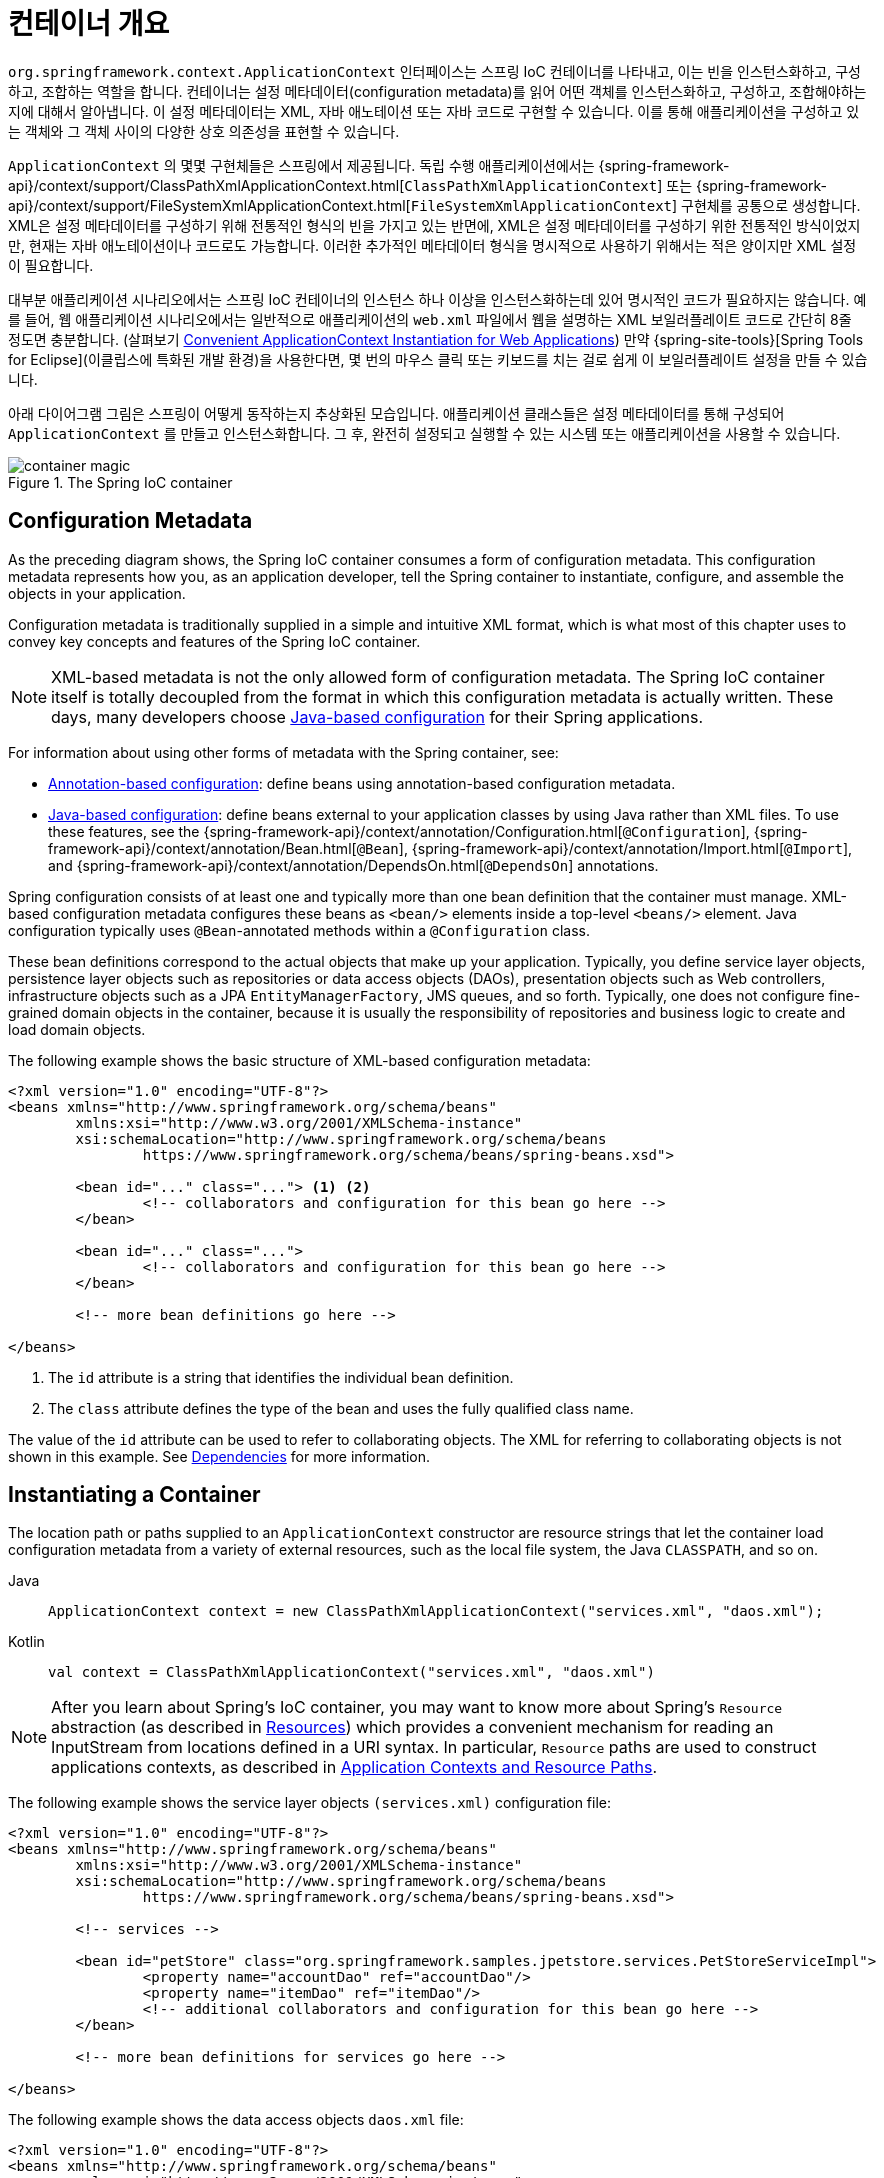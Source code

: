 [[beans-basics]]
= 컨테이너 개요

`org.springframework.context.ApplicationContext` 인터페이스는 스프링 IoC 컨테이너를 나타내고,
이는 빈을 인스턴스화하고, 구성하고, 조합하는 역할을 합니다.
컨테이너는 설정 메타데이터(configuration metadata)를 읽어 어떤 객체를 인스턴스화하고, 구성하고, 조합해야하는지에 대해서 알아냅니다.
이 설정 메타데이터는 XML, 자바 애노테이션 또는 자바 코드로 구현할 수 있습니다.
이를 통해 애플리케이션을 구성하고 있는 객체와 그 객체 사이의 다양한 상호 의존성을 표현할 수 있습니다.

`ApplicationContext` 의 몇몇 구현체들은 스프링에서 제공됩니다. 독립 수행 애플리케이션에서는
{spring-framework-api}/context/support/ClassPathXmlApplicationContext.html[`ClassPathXmlApplicationContext`]
또는 {spring-framework-api}/context/support/FileSystemXmlApplicationContext.html[`FileSystemXmlApplicationContext`]
구현체를 공통으로 생성합니다.
XML은 설정 메타데이터를 구성하기 위해 전통적인 형식의 빈을 가지고 있는 반면에,
XML은 설정 메타데이터를 구성하기 위한 전통적인 방식이었지만, 현재는 자바 애노테이션이나 코드로도 가능합니다.
이러한 추가적인 메타데이터 형식을 명시적으로 사용하기 위해서는 적은 양이지만 XML 설정이 필요합니다.

대부분 애플리케이션 시나리오에서는 스프링 IoC 컨테이너의 인스턴스 하나 이상을 인스턴스화하는데 있어 명시적인 코드가 필요하지는 않습니다.
예를 들어, 웹 애플리케이션 시나리오에서는 일반적으로 애플리케이션의 `web.xml` 파일에서 웹을 설명하는 XML 보일러플레이트 코드로
간단히 8줄 정도면 충분합니다.
(살펴보기 xref:core/beans/context-introduction.adoc#context-create[Convenient ApplicationContext Instantiation for Web Applications])
만약 {spring-site-tools}[Spring Tools for Eclipse](이클립스에 특화된 개발 환경)을 사용한다면,
몇 번의 마우스 클릭 또는 키보드를 치는 걸로 쉽게 이 보일러플레이트 설정을 만들 수 있습니다.

아래 다이어그램 그림은 스프링이 어떻게 동작하는지 추상화된 모습입니다.
애플리케이션 클래스들은 설정 메타데이터를 통해 구성되어 `ApplicationContext` 를 만들고 인스턴스화합니다.
그 후, 완전히 설정되고 실행할 수 있는 시스템 또는 애플리케이션을 사용할 수 있습니다.

.The Spring IoC container
image::container-magic.png[]



[[beans-factory-metadata]]
== Configuration Metadata

As the preceding diagram shows, the Spring IoC container consumes a form of
configuration metadata. This configuration metadata represents how you, as an
application developer, tell the Spring container to instantiate, configure, and assemble
the objects in your application.

Configuration metadata is traditionally supplied in a simple and intuitive XML format,
which is what most of this chapter uses to convey key concepts and features of the
Spring IoC container.

NOTE: XML-based metadata is not the only allowed form of configuration metadata.
The Spring IoC container itself is totally decoupled from the format in which this
configuration metadata is actually written. These days, many developers choose
xref:core/beans/java.adoc[Java-based configuration] for their Spring applications.

For information about using other forms of metadata with the Spring container, see:

* xref:core/beans/annotation-config.adoc[Annotation-based configuration]: define beans using
  annotation-based configuration metadata.
* xref:core/beans/java.adoc[Java-based configuration]: define beans external to your application
  classes by using Java rather than XML files. To use these features, see the
  {spring-framework-api}/context/annotation/Configuration.html[`@Configuration`],
  {spring-framework-api}/context/annotation/Bean.html[`@Bean`],
  {spring-framework-api}/context/annotation/Import.html[`@Import`],
  and {spring-framework-api}/context/annotation/DependsOn.html[`@DependsOn`] annotations.

Spring configuration consists of at least one and typically more than one bean
definition that the container must manage. XML-based configuration metadata configures these
beans as `<bean/>` elements inside a top-level `<beans/>` element. Java
configuration typically uses `@Bean`-annotated methods within a `@Configuration` class.

These bean definitions correspond to the actual objects that make up your application.
Typically, you define service layer objects, persistence layer objects such as
repositories or data access objects (DAOs), presentation objects such as Web controllers,
infrastructure objects such as a JPA `EntityManagerFactory`, JMS queues, and so forth.
Typically, one does not configure fine-grained domain objects in the container, because
it is usually the responsibility of repositories and business logic to create and load
domain objects.

The following example shows the basic structure of XML-based configuration metadata:

[source,xml,indent=0,subs="verbatim,quotes"]
----
	<?xml version="1.0" encoding="UTF-8"?>
	<beans xmlns="http://www.springframework.org/schema/beans"
		xmlns:xsi="http://www.w3.org/2001/XMLSchema-instance"
		xsi:schemaLocation="http://www.springframework.org/schema/beans
			https://www.springframework.org/schema/beans/spring-beans.xsd">

		<bean id="..." class="..."> <1> <2>
			<!-- collaborators and configuration for this bean go here -->
		</bean>

		<bean id="..." class="...">
			<!-- collaborators and configuration for this bean go here -->
		</bean>

		<!-- more bean definitions go here -->

	</beans>
----

<1> The `id` attribute is a string that identifies the individual bean definition.
<2> The `class` attribute defines the type of the bean and uses the fully qualified
class name.

The value of the `id` attribute can be used to refer to collaborating objects. The XML
for referring to collaborating objects is not shown in this example. See
xref:core/beans/dependencies.adoc[Dependencies] for more information.



[[beans-factory-instantiation]]
== Instantiating a Container

The location path or paths
supplied to an `ApplicationContext` constructor are resource strings that let
the container load configuration metadata from a variety of external resources, such
as the local file system, the Java `CLASSPATH`, and so on.

[tabs]
======
Java::
+
[source,java,indent=0,subs="verbatim,quotes",role="primary"]
----
	ApplicationContext context = new ClassPathXmlApplicationContext("services.xml", "daos.xml");
----

Kotlin::
+
[source,kotlin,indent=0,subs="verbatim,quotes",role="secondary"]
----
    val context = ClassPathXmlApplicationContext("services.xml", "daos.xml")
----
======

[NOTE]
====
After you learn about Spring's IoC container, you may want to know more about Spring's
`Resource` abstraction (as described in
xref:web/webflux-webclient/client-builder.adoc#webflux-client-builder-reactor-resources[Resources])
which provides a convenient mechanism for reading an InputStream from locations defined
in a URI syntax. In particular, `Resource` paths are used to construct applications contexts,
as described in xref:core/resources.adoc#resources-app-ctx[Application Contexts and Resource Paths].
====

The following example shows the service layer objects `(services.xml)` configuration file:

[source,xml,indent=0,subs="verbatim,quotes"]
----
	<?xml version="1.0" encoding="UTF-8"?>
	<beans xmlns="http://www.springframework.org/schema/beans"
		xmlns:xsi="http://www.w3.org/2001/XMLSchema-instance"
		xsi:schemaLocation="http://www.springframework.org/schema/beans
			https://www.springframework.org/schema/beans/spring-beans.xsd">

		<!-- services -->

		<bean id="petStore" class="org.springframework.samples.jpetstore.services.PetStoreServiceImpl">
			<property name="accountDao" ref="accountDao"/>
			<property name="itemDao" ref="itemDao"/>
			<!-- additional collaborators and configuration for this bean go here -->
		</bean>

		<!-- more bean definitions for services go here -->

	</beans>
----

The following example shows the data access objects `daos.xml` file:

[source,xml,indent=0,subs="verbatim,quotes"]
----
	<?xml version="1.0" encoding="UTF-8"?>
	<beans xmlns="http://www.springframework.org/schema/beans"
		xmlns:xsi="http://www.w3.org/2001/XMLSchema-instance"
		xsi:schemaLocation="http://www.springframework.org/schema/beans
			https://www.springframework.org/schema/beans/spring-beans.xsd">

		<bean id="accountDao"
			class="org.springframework.samples.jpetstore.dao.jpa.JpaAccountDao">
			<!-- additional collaborators and configuration for this bean go here -->
		</bean>

		<bean id="itemDao" class="org.springframework.samples.jpetstore.dao.jpa.JpaItemDao">
			<!-- additional collaborators and configuration for this bean go here -->
		</bean>

		<!-- more bean definitions for data access objects go here -->

	</beans>
----

In the preceding example, the service layer consists of the `PetStoreServiceImpl` class
and two data access objects of the types `JpaAccountDao` and `JpaItemDao` (based
on the JPA Object-Relational Mapping standard). The `property name` element refers to the
name of the JavaBean property, and the `ref` element refers to the name of another bean
definition. This linkage between `id` and `ref` elements expresses the dependency between
collaborating objects. For details of configuring an object's dependencies, see
xref:core/beans/dependencies.adoc[Dependencies].


[[beans-factory-xml-import]]
=== Composing XML-based Configuration Metadata

It can be useful to have bean definitions span multiple XML files. Often, each individual
XML configuration file represents a logical layer or module in your architecture.

You can use the application context constructor to load bean definitions from all these
XML fragments. This constructor takes multiple `Resource` locations, as was shown in the
xref:core/beans/basics.adoc#beans-factory-instantiation[previous section]. Alternatively,
use one or more occurrences of the `<import/>` element to load bean definitions from
another file or files. The following example shows how to do so:

[source,xml,indent=0,subs="verbatim,quotes"]
----
	<beans>
		<import resource="services.xml"/>
		<import resource="resources/messageSource.xml"/>
		<import resource="/resources/themeSource.xml"/>

		<bean id="bean1" class="..."/>
		<bean id="bean2" class="..."/>
	</beans>
----

In the preceding example, external bean definitions are loaded from three files:
`services.xml`, `messageSource.xml`, and `themeSource.xml`. All location paths are
relative to the definition file doing the importing, so `services.xml` must be in the
same directory or classpath location as the file doing the importing, while
`messageSource.xml` and `themeSource.xml` must be in a `resources` location below the
location of the importing file. As you can see, a leading slash is ignored. However, given
that these paths are relative, it is better form not to use the slash at all. The
contents of the files being imported, including the top level `<beans/>` element, must
be valid XML bean definitions, according to the Spring Schema.

[NOTE]
====
It is possible, but not recommended, to reference files in parent directories using a
relative "../" path. Doing so creates a dependency on a file that is outside the current
application. In particular, this reference is not recommended for `classpath:` URLs (for
example, `classpath:../services.xml`), where the runtime resolution process chooses the
"`nearest`" classpath root and then looks into its parent directory. Classpath
configuration changes may lead to the choice of a different, incorrect directory.

You can always use fully qualified resource locations instead of relative paths: for
example, `file:C:/config/services.xml` or `classpath:/config/services.xml`. However, be
aware that you are coupling your application's configuration to specific absolute
locations. It is generally preferable to keep an indirection for such absolute
locations -- for example, through "${...}" placeholders that are resolved against JVM
system properties at runtime.
====

The namespace itself provides the import directive feature. Further
configuration features beyond plain bean definitions are available in a selection
of XML namespaces provided by Spring -- for example, the `context` and `util` namespaces.


[[groovy-bean-definition-dsl]]
=== The Groovy Bean Definition DSL

As a further example for externalized configuration metadata, bean definitions can also
be expressed in Spring's Groovy Bean Definition DSL, as known from the Grails framework.
Typically, such configuration live in a ".groovy" file with the structure shown in the
following example:

[source,groovy,indent=0,subs="verbatim,quotes"]
----
	beans {
		dataSource(BasicDataSource) {
			driverClassName = "org.hsqldb.jdbcDriver"
			url = "jdbc:hsqldb:mem:grailsDB"
			username = "sa"
			password = ""
			settings = [mynew:"setting"]
		}
		sessionFactory(SessionFactory) {
			dataSource = dataSource
		}
		myService(MyService) {
			nestedBean = { AnotherBean bean ->
				dataSource = dataSource
			}
		}
	}
----

This configuration style is largely equivalent to XML bean definitions and even
supports Spring's XML configuration namespaces. It also allows for importing XML
bean definition files through an `importBeans` directive.



[[beans-factory-client]]
== Using the Container

The `ApplicationContext` is the interface for an advanced factory capable of maintaining
a registry of different beans and their dependencies. By using the method
`T getBean(String name, Class<T> requiredType)`, you can retrieve instances of your beans.

The `ApplicationContext` lets you read bean definitions and access them, as the following
example shows:

[tabs]
======
Java::
+
[source,java,indent=0,subs="verbatim,quotes",role="primary"]
----
	// create and configure beans
	ApplicationContext context = new ClassPathXmlApplicationContext("services.xml", "daos.xml");

	// retrieve configured instance
	PetStoreService service = context.getBean("petStore", PetStoreService.class);

	// use configured instance
	List<String> userList = service.getUsernameList();
----

Kotlin::
+
[source,kotlin,indent=0,subs="verbatim,quotes",role="secondary"]
----
    import org.springframework.beans.factory.getBean

	// create and configure beans
    val context = ClassPathXmlApplicationContext("services.xml", "daos.xml")

    // retrieve configured instance
    val service = context.getBean<PetStoreService>("petStore")

    // use configured instance
    var userList = service.getUsernameList()
----
======

With Groovy configuration, bootstrapping looks very similar. It has a different context
implementation class which is Groovy-aware (but also understands XML bean definitions).
The following example shows Groovy configuration:

[tabs]
======
Java::
+
[source,java,indent=0,subs="verbatim,quotes",role="primary"]
----
	ApplicationContext context = new GenericGroovyApplicationContext("services.groovy", "daos.groovy");
----

Kotlin::
+
[source,kotlin,indent=0,subs="verbatim,quotes",role="secondary"]
----
val context = GenericGroovyApplicationContext("services.groovy", "daos.groovy")
----
======

The most flexible variant is `GenericApplicationContext` in combination with reader
delegates -- for example, with `XmlBeanDefinitionReader` for XML files, as the following
example shows:

[tabs]
======
Java::
+
[source,java,indent=0,subs="verbatim,quotes",role="primary"]
----
	GenericApplicationContext context = new GenericApplicationContext();
	new XmlBeanDefinitionReader(context).loadBeanDefinitions("services.xml", "daos.xml");
	context.refresh();
----

Kotlin::
+
[source,kotlin,indent=0,subs="verbatim,quotes",role="secondary"]
----
	val context = GenericApplicationContext()
	XmlBeanDefinitionReader(context).loadBeanDefinitions("services.xml", "daos.xml")
	context.refresh()
----
======

You can also use the `GroovyBeanDefinitionReader` for Groovy files, as the following
example shows:

[tabs]
======
Java::
+
[source,java,indent=0,subs="verbatim,quotes",role="primary"]
----
	GenericApplicationContext context = new GenericApplicationContext();
	new GroovyBeanDefinitionReader(context).loadBeanDefinitions("services.groovy", "daos.groovy");
	context.refresh();
----

Kotlin::
+
[source,kotlin,indent=0,subs="verbatim,quotes",role="secondary"]
----
	val context = GenericApplicationContext()
	GroovyBeanDefinitionReader(context).loadBeanDefinitions("services.groovy", "daos.groovy")
	context.refresh()
----
======

You can mix and match such reader delegates on the same `ApplicationContext`,
reading bean definitions from diverse configuration sources.

You can then use `getBean` to retrieve instances of your beans. The `ApplicationContext`
interface has a few other methods for retrieving beans, but, ideally, your application
code should never use them. Indeed, your application code should have no calls to the
`getBean()` method at all and thus have no dependency on Spring APIs at all. For example,
Spring's integration with web frameworks provides dependency injection for various web
framework components such as controllers and JSF-managed beans, letting you declare
a dependency on a specific bean through metadata (such as an autowiring annotation).




